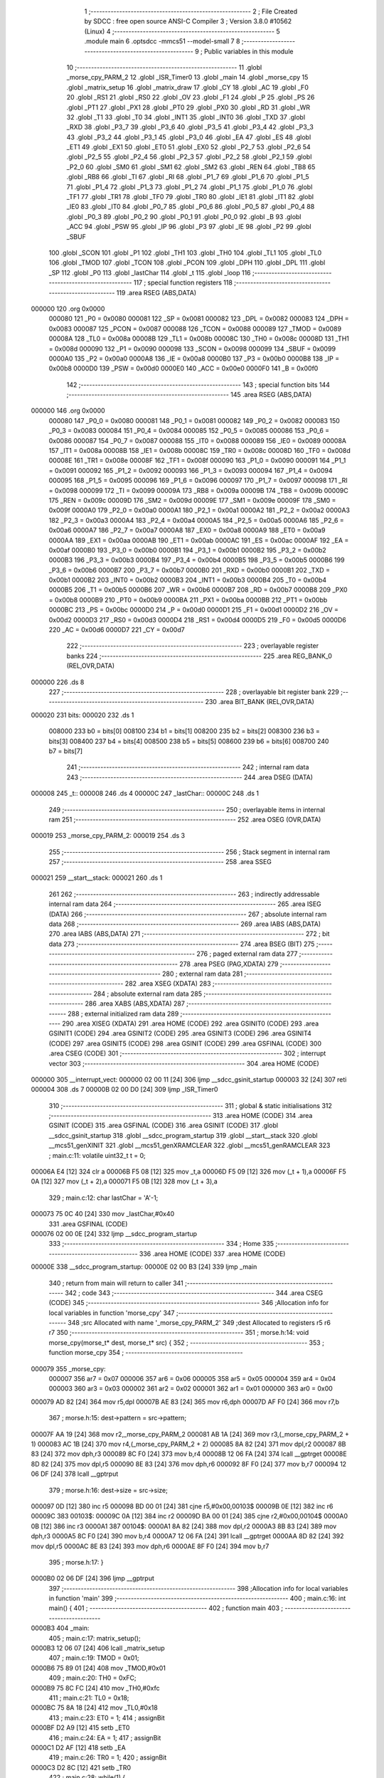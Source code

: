                                       1 ;--------------------------------------------------------
                                      2 ; File Created by SDCC : free open source ANSI-C Compiler
                                      3 ; Version 3.8.0 #10562 (Linux)
                                      4 ;--------------------------------------------------------
                                      5 	.module main
                                      6 	.optsdcc -mmcs51 --model-small
                                      7 	
                                      8 ;--------------------------------------------------------
                                      9 ; Public variables in this module
                                     10 ;--------------------------------------------------------
                                     11 	.globl _morse_cpy_PARM_2
                                     12 	.globl _ISR_Timer0
                                     13 	.globl _main
                                     14 	.globl _morse_cpy
                                     15 	.globl _matrix_setup
                                     16 	.globl _matrix_draw
                                     17 	.globl _CY
                                     18 	.globl _AC
                                     19 	.globl _F0
                                     20 	.globl _RS1
                                     21 	.globl _RS0
                                     22 	.globl _OV
                                     23 	.globl _F1
                                     24 	.globl _P
                                     25 	.globl _PS
                                     26 	.globl _PT1
                                     27 	.globl _PX1
                                     28 	.globl _PT0
                                     29 	.globl _PX0
                                     30 	.globl _RD
                                     31 	.globl _WR
                                     32 	.globl _T1
                                     33 	.globl _T0
                                     34 	.globl _INT1
                                     35 	.globl _INT0
                                     36 	.globl _TXD
                                     37 	.globl _RXD
                                     38 	.globl _P3_7
                                     39 	.globl _P3_6
                                     40 	.globl _P3_5
                                     41 	.globl _P3_4
                                     42 	.globl _P3_3
                                     43 	.globl _P3_2
                                     44 	.globl _P3_1
                                     45 	.globl _P3_0
                                     46 	.globl _EA
                                     47 	.globl _ES
                                     48 	.globl _ET1
                                     49 	.globl _EX1
                                     50 	.globl _ET0
                                     51 	.globl _EX0
                                     52 	.globl _P2_7
                                     53 	.globl _P2_6
                                     54 	.globl _P2_5
                                     55 	.globl _P2_4
                                     56 	.globl _P2_3
                                     57 	.globl _P2_2
                                     58 	.globl _P2_1
                                     59 	.globl _P2_0
                                     60 	.globl _SM0
                                     61 	.globl _SM1
                                     62 	.globl _SM2
                                     63 	.globl _REN
                                     64 	.globl _TB8
                                     65 	.globl _RB8
                                     66 	.globl _TI
                                     67 	.globl _RI
                                     68 	.globl _P1_7
                                     69 	.globl _P1_6
                                     70 	.globl _P1_5
                                     71 	.globl _P1_4
                                     72 	.globl _P1_3
                                     73 	.globl _P1_2
                                     74 	.globl _P1_1
                                     75 	.globl _P1_0
                                     76 	.globl _TF1
                                     77 	.globl _TR1
                                     78 	.globl _TF0
                                     79 	.globl _TR0
                                     80 	.globl _IE1
                                     81 	.globl _IT1
                                     82 	.globl _IE0
                                     83 	.globl _IT0
                                     84 	.globl _P0_7
                                     85 	.globl _P0_6
                                     86 	.globl _P0_5
                                     87 	.globl _P0_4
                                     88 	.globl _P0_3
                                     89 	.globl _P0_2
                                     90 	.globl _P0_1
                                     91 	.globl _P0_0
                                     92 	.globl _B
                                     93 	.globl _ACC
                                     94 	.globl _PSW
                                     95 	.globl _IP
                                     96 	.globl _P3
                                     97 	.globl _IE
                                     98 	.globl _P2
                                     99 	.globl _SBUF
                                    100 	.globl _SCON
                                    101 	.globl _P1
                                    102 	.globl _TH1
                                    103 	.globl _TH0
                                    104 	.globl _TL1
                                    105 	.globl _TL0
                                    106 	.globl _TMOD
                                    107 	.globl _TCON
                                    108 	.globl _PCON
                                    109 	.globl _DPH
                                    110 	.globl _DPL
                                    111 	.globl _SP
                                    112 	.globl _P0
                                    113 	.globl _lastChar
                                    114 	.globl _t
                                    115 	.globl _loop
                                    116 ;--------------------------------------------------------
                                    117 ; special function registers
                                    118 ;--------------------------------------------------------
                                    119 	.area RSEG    (ABS,DATA)
      000000                        120 	.org 0x0000
                           000080   121 _P0	=	0x0080
                           000081   122 _SP	=	0x0081
                           000082   123 _DPL	=	0x0082
                           000083   124 _DPH	=	0x0083
                           000087   125 _PCON	=	0x0087
                           000088   126 _TCON	=	0x0088
                           000089   127 _TMOD	=	0x0089
                           00008A   128 _TL0	=	0x008a
                           00008B   129 _TL1	=	0x008b
                           00008C   130 _TH0	=	0x008c
                           00008D   131 _TH1	=	0x008d
                           000090   132 _P1	=	0x0090
                           000098   133 _SCON	=	0x0098
                           000099   134 _SBUF	=	0x0099
                           0000A0   135 _P2	=	0x00a0
                           0000A8   136 _IE	=	0x00a8
                           0000B0   137 _P3	=	0x00b0
                           0000B8   138 _IP	=	0x00b8
                           0000D0   139 _PSW	=	0x00d0
                           0000E0   140 _ACC	=	0x00e0
                           0000F0   141 _B	=	0x00f0
                                    142 ;--------------------------------------------------------
                                    143 ; special function bits
                                    144 ;--------------------------------------------------------
                                    145 	.area RSEG    (ABS,DATA)
      000000                        146 	.org 0x0000
                           000080   147 _P0_0	=	0x0080
                           000081   148 _P0_1	=	0x0081
                           000082   149 _P0_2	=	0x0082
                           000083   150 _P0_3	=	0x0083
                           000084   151 _P0_4	=	0x0084
                           000085   152 _P0_5	=	0x0085
                           000086   153 _P0_6	=	0x0086
                           000087   154 _P0_7	=	0x0087
                           000088   155 _IT0	=	0x0088
                           000089   156 _IE0	=	0x0089
                           00008A   157 _IT1	=	0x008a
                           00008B   158 _IE1	=	0x008b
                           00008C   159 _TR0	=	0x008c
                           00008D   160 _TF0	=	0x008d
                           00008E   161 _TR1	=	0x008e
                           00008F   162 _TF1	=	0x008f
                           000090   163 _P1_0	=	0x0090
                           000091   164 _P1_1	=	0x0091
                           000092   165 _P1_2	=	0x0092
                           000093   166 _P1_3	=	0x0093
                           000094   167 _P1_4	=	0x0094
                           000095   168 _P1_5	=	0x0095
                           000096   169 _P1_6	=	0x0096
                           000097   170 _P1_7	=	0x0097
                           000098   171 _RI	=	0x0098
                           000099   172 _TI	=	0x0099
                           00009A   173 _RB8	=	0x009a
                           00009B   174 _TB8	=	0x009b
                           00009C   175 _REN	=	0x009c
                           00009D   176 _SM2	=	0x009d
                           00009E   177 _SM1	=	0x009e
                           00009F   178 _SM0	=	0x009f
                           0000A0   179 _P2_0	=	0x00a0
                           0000A1   180 _P2_1	=	0x00a1
                           0000A2   181 _P2_2	=	0x00a2
                           0000A3   182 _P2_3	=	0x00a3
                           0000A4   183 _P2_4	=	0x00a4
                           0000A5   184 _P2_5	=	0x00a5
                           0000A6   185 _P2_6	=	0x00a6
                           0000A7   186 _P2_7	=	0x00a7
                           0000A8   187 _EX0	=	0x00a8
                           0000A9   188 _ET0	=	0x00a9
                           0000AA   189 _EX1	=	0x00aa
                           0000AB   190 _ET1	=	0x00ab
                           0000AC   191 _ES	=	0x00ac
                           0000AF   192 _EA	=	0x00af
                           0000B0   193 _P3_0	=	0x00b0
                           0000B1   194 _P3_1	=	0x00b1
                           0000B2   195 _P3_2	=	0x00b2
                           0000B3   196 _P3_3	=	0x00b3
                           0000B4   197 _P3_4	=	0x00b4
                           0000B5   198 _P3_5	=	0x00b5
                           0000B6   199 _P3_6	=	0x00b6
                           0000B7   200 _P3_7	=	0x00b7
                           0000B0   201 _RXD	=	0x00b0
                           0000B1   202 _TXD	=	0x00b1
                           0000B2   203 _INT0	=	0x00b2
                           0000B3   204 _INT1	=	0x00b3
                           0000B4   205 _T0	=	0x00b4
                           0000B5   206 _T1	=	0x00b5
                           0000B6   207 _WR	=	0x00b6
                           0000B7   208 _RD	=	0x00b7
                           0000B8   209 _PX0	=	0x00b8
                           0000B9   210 _PT0	=	0x00b9
                           0000BA   211 _PX1	=	0x00ba
                           0000BB   212 _PT1	=	0x00bb
                           0000BC   213 _PS	=	0x00bc
                           0000D0   214 _P	=	0x00d0
                           0000D1   215 _F1	=	0x00d1
                           0000D2   216 _OV	=	0x00d2
                           0000D3   217 _RS0	=	0x00d3
                           0000D4   218 _RS1	=	0x00d4
                           0000D5   219 _F0	=	0x00d5
                           0000D6   220 _AC	=	0x00d6
                           0000D7   221 _CY	=	0x00d7
                                    222 ;--------------------------------------------------------
                                    223 ; overlayable register banks
                                    224 ;--------------------------------------------------------
                                    225 	.area REG_BANK_0	(REL,OVR,DATA)
      000000                        226 	.ds 8
                                    227 ;--------------------------------------------------------
                                    228 ; overlayable bit register bank
                                    229 ;--------------------------------------------------------
                                    230 	.area BIT_BANK	(REL,OVR,DATA)
      000020                        231 bits:
      000020                        232 	.ds 1
                           008000   233 	b0 = bits[0]
                           008100   234 	b1 = bits[1]
                           008200   235 	b2 = bits[2]
                           008300   236 	b3 = bits[3]
                           008400   237 	b4 = bits[4]
                           008500   238 	b5 = bits[5]
                           008600   239 	b6 = bits[6]
                           008700   240 	b7 = bits[7]
                                    241 ;--------------------------------------------------------
                                    242 ; internal ram data
                                    243 ;--------------------------------------------------------
                                    244 	.area DSEG    (DATA)
      000008                        245 _t::
      000008                        246 	.ds 4
      00000C                        247 _lastChar::
      00000C                        248 	.ds 1
                                    249 ;--------------------------------------------------------
                                    250 ; overlayable items in internal ram 
                                    251 ;--------------------------------------------------------
                                    252 	.area	OSEG    (OVR,DATA)
      000019                        253 _morse_cpy_PARM_2:
      000019                        254 	.ds 3
                                    255 ;--------------------------------------------------------
                                    256 ; Stack segment in internal ram 
                                    257 ;--------------------------------------------------------
                                    258 	.area	SSEG
      000021                        259 __start__stack:
      000021                        260 	.ds	1
                                    261 
                                    262 ;--------------------------------------------------------
                                    263 ; indirectly addressable internal ram data
                                    264 ;--------------------------------------------------------
                                    265 	.area ISEG    (DATA)
                                    266 ;--------------------------------------------------------
                                    267 ; absolute internal ram data
                                    268 ;--------------------------------------------------------
                                    269 	.area IABS    (ABS,DATA)
                                    270 	.area IABS    (ABS,DATA)
                                    271 ;--------------------------------------------------------
                                    272 ; bit data
                                    273 ;--------------------------------------------------------
                                    274 	.area BSEG    (BIT)
                                    275 ;--------------------------------------------------------
                                    276 ; paged external ram data
                                    277 ;--------------------------------------------------------
                                    278 	.area PSEG    (PAG,XDATA)
                                    279 ;--------------------------------------------------------
                                    280 ; external ram data
                                    281 ;--------------------------------------------------------
                                    282 	.area XSEG    (XDATA)
                                    283 ;--------------------------------------------------------
                                    284 ; absolute external ram data
                                    285 ;--------------------------------------------------------
                                    286 	.area XABS    (ABS,XDATA)
                                    287 ;--------------------------------------------------------
                                    288 ; external initialized ram data
                                    289 ;--------------------------------------------------------
                                    290 	.area XISEG   (XDATA)
                                    291 	.area HOME    (CODE)
                                    292 	.area GSINIT0 (CODE)
                                    293 	.area GSINIT1 (CODE)
                                    294 	.area GSINIT2 (CODE)
                                    295 	.area GSINIT3 (CODE)
                                    296 	.area GSINIT4 (CODE)
                                    297 	.area GSINIT5 (CODE)
                                    298 	.area GSINIT  (CODE)
                                    299 	.area GSFINAL (CODE)
                                    300 	.area CSEG    (CODE)
                                    301 ;--------------------------------------------------------
                                    302 ; interrupt vector 
                                    303 ;--------------------------------------------------------
                                    304 	.area HOME    (CODE)
      000000                        305 __interrupt_vect:
      000000 02 00 11         [24]  306 	ljmp	__sdcc_gsinit_startup
      000003 32               [24]  307 	reti
      000004                        308 	.ds	7
      00000B 02 00 D0         [24]  309 	ljmp	_ISR_Timer0
                                    310 ;--------------------------------------------------------
                                    311 ; global & static initialisations
                                    312 ;--------------------------------------------------------
                                    313 	.area HOME    (CODE)
                                    314 	.area GSINIT  (CODE)
                                    315 	.area GSFINAL (CODE)
                                    316 	.area GSINIT  (CODE)
                                    317 	.globl __sdcc_gsinit_startup
                                    318 	.globl __sdcc_program_startup
                                    319 	.globl __start__stack
                                    320 	.globl __mcs51_genXINIT
                                    321 	.globl __mcs51_genXRAMCLEAR
                                    322 	.globl __mcs51_genRAMCLEAR
                                    323 ;	main.c:11: volatile uint32_t t = 0;
      00006A E4               [12]  324 	clr	a
      00006B F5 08            [12]  325 	mov	_t,a
      00006D F5 09            [12]  326 	mov	(_t + 1),a
      00006F F5 0A            [12]  327 	mov	(_t + 2),a
      000071 F5 0B            [12]  328 	mov	(_t + 3),a
                                    329 ;	main.c:12: char lastChar = 'A'-1;
      000073 75 0C 40         [24]  330 	mov	_lastChar,#0x40
                                    331 	.area GSFINAL (CODE)
      000076 02 00 0E         [24]  332 	ljmp	__sdcc_program_startup
                                    333 ;--------------------------------------------------------
                                    334 ; Home
                                    335 ;--------------------------------------------------------
                                    336 	.area HOME    (CODE)
                                    337 	.area HOME    (CODE)
      00000E                        338 __sdcc_program_startup:
      00000E 02 00 B3         [24]  339 	ljmp	_main
                                    340 ;	return from main will return to caller
                                    341 ;--------------------------------------------------------
                                    342 ; code
                                    343 ;--------------------------------------------------------
                                    344 	.area CSEG    (CODE)
                                    345 ;------------------------------------------------------------
                                    346 ;Allocation info for local variables in function 'morse_cpy'
                                    347 ;------------------------------------------------------------
                                    348 ;src                       Allocated with name '_morse_cpy_PARM_2'
                                    349 ;dest                      Allocated to registers r5 r6 r7 
                                    350 ;------------------------------------------------------------
                                    351 ;	morse.h:14: void morse_cpy(morse_t* dest, morse_t* src) {
                                    352 ;	-----------------------------------------
                                    353 ;	 function morse_cpy
                                    354 ;	-----------------------------------------
      000079                        355 _morse_cpy:
                           000007   356 	ar7 = 0x07
                           000006   357 	ar6 = 0x06
                           000005   358 	ar5 = 0x05
                           000004   359 	ar4 = 0x04
                           000003   360 	ar3 = 0x03
                           000002   361 	ar2 = 0x02
                           000001   362 	ar1 = 0x01
                           000000   363 	ar0 = 0x00
      000079 AD 82            [24]  364 	mov	r5,dpl
      00007B AE 83            [24]  365 	mov	r6,dph
      00007D AF F0            [24]  366 	mov	r7,b
                                    367 ;	morse.h:15: dest->pattern = src->pattern;
      00007F AA 19            [24]  368 	mov	r2,_morse_cpy_PARM_2
      000081 AB 1A            [24]  369 	mov	r3,(_morse_cpy_PARM_2 + 1)
      000083 AC 1B            [24]  370 	mov	r4,(_morse_cpy_PARM_2 + 2)
      000085 8A 82            [24]  371 	mov	dpl,r2
      000087 8B 83            [24]  372 	mov	dph,r3
      000089 8C F0            [24]  373 	mov	b,r4
      00008B 12 06 FA         [24]  374 	lcall	__gptrget
      00008E 8D 82            [24]  375 	mov	dpl,r5
      000090 8E 83            [24]  376 	mov	dph,r6
      000092 8F F0            [24]  377 	mov	b,r7
      000094 12 06 DF         [24]  378 	lcall	__gptrput
                                    379 ;	morse.h:16: dest->size = src->size;
      000097 0D               [12]  380 	inc	r5
      000098 BD 00 01         [24]  381 	cjne	r5,#0x00,00103$
      00009B 0E               [12]  382 	inc	r6
      00009C                        383 00103$:
      00009C 0A               [12]  384 	inc	r2
      00009D BA 00 01         [24]  385 	cjne	r2,#0x00,00104$
      0000A0 0B               [12]  386 	inc	r3
      0000A1                        387 00104$:
      0000A1 8A 82            [24]  388 	mov	dpl,r2
      0000A3 8B 83            [24]  389 	mov	dph,r3
      0000A5 8C F0            [24]  390 	mov	b,r4
      0000A7 12 06 FA         [24]  391 	lcall	__gptrget
      0000AA 8D 82            [24]  392 	mov	dpl,r5
      0000AC 8E 83            [24]  393 	mov	dph,r6
      0000AE 8F F0            [24]  394 	mov	b,r7
                                    395 ;	morse.h:17: }
      0000B0 02 06 DF         [24]  396 	ljmp	__gptrput
                                    397 ;------------------------------------------------------------
                                    398 ;Allocation info for local variables in function 'main'
                                    399 ;------------------------------------------------------------
                                    400 ;	main.c:16: int main() {
                                    401 ;	-----------------------------------------
                                    402 ;	 function main
                                    403 ;	-----------------------------------------
      0000B3                        404 _main:
                                    405 ;	main.c:17: matrix_setup();
      0000B3 12 06 07         [24]  406 	lcall	_matrix_setup
                                    407 ;	main.c:19: TMOD = 0x01;
      0000B6 75 89 01         [24]  408 	mov	_TMOD,#0x01
                                    409 ;	main.c:20: TH0 = 0xFC;
      0000B9 75 8C FC         [24]  410 	mov	_TH0,#0xfc
                                    411 ;	main.c:21: TL0 = 0x18;
      0000BC 75 8A 18         [24]  412 	mov	_TL0,#0x18
                                    413 ;	main.c:23: ET0 = 1;
                                    414 ;	assignBit
      0000BF D2 A9            [12]  415 	setb	_ET0
                                    416 ;	main.c:24: EA = 1;
                                    417 ;	assignBit
      0000C1 D2 AF            [12]  418 	setb	_EA
                                    419 ;	main.c:26: TR0 = 1;
                                    420 ;	assignBit
      0000C3 D2 8C            [12]  421 	setb	_TR0
                                    422 ;	main.c:28: while(1) {
      0000C5                        423 00102$:
                                    424 ;	main.c:29: loop();
      0000C5 12 00 CA         [24]  425 	lcall	_loop
                                    426 ;	main.c:31: }
      0000C8 80 FB            [24]  427 	sjmp	00102$
                                    428 ;------------------------------------------------------------
                                    429 ;Allocation info for local variables in function 'loop'
                                    430 ;------------------------------------------------------------
                                    431 ;	main.c:33: void loop() {
                                    432 ;	-----------------------------------------
                                    433 ;	 function loop
                                    434 ;	-----------------------------------------
      0000CA                        435 _loop:
                                    436 ;	main.c:34: matrix_draw(lastChar);
      0000CA 85 0C 82         [24]  437 	mov	dpl,_lastChar
                                    438 ;	main.c:35: }
      0000CD 02 05 44         [24]  439 	ljmp	_matrix_draw
                                    440 ;------------------------------------------------------------
                                    441 ;Allocation info for local variables in function 'ISR_Timer0'
                                    442 ;------------------------------------------------------------
                                    443 ;	main.c:37: void ISR_Timer0(void) __interrupt 1 {
                                    444 ;	-----------------------------------------
                                    445 ;	 function ISR_Timer0
                                    446 ;	-----------------------------------------
      0000D0                        447 _ISR_Timer0:
      0000D0 C0 20            [24]  448 	push	bits
      0000D2 C0 E0            [24]  449 	push	acc
      0000D4 C0 F0            [24]  450 	push	b
      0000D6 C0 82            [24]  451 	push	dpl
      0000D8 C0 83            [24]  452 	push	dph
      0000DA C0 07            [24]  453 	push	(0+7)
      0000DC C0 06            [24]  454 	push	(0+6)
      0000DE C0 05            [24]  455 	push	(0+5)
      0000E0 C0 04            [24]  456 	push	(0+4)
      0000E2 C0 03            [24]  457 	push	(0+3)
      0000E4 C0 02            [24]  458 	push	(0+2)
      0000E6 C0 01            [24]  459 	push	(0+1)
      0000E8 C0 00            [24]  460 	push	(0+0)
      0000EA C0 D0            [24]  461 	push	psw
      0000EC 75 D0 00         [24]  462 	mov	psw,#0x00
                                    463 ;	main.c:38: TH0 = 0xFC;
      0000EF 75 8C FC         [24]  464 	mov	_TH0,#0xfc
                                    465 ;	main.c:39: TL0 = 0x18;
      0000F2 75 8A 18         [24]  466 	mov	_TL0,#0x18
                                    467 ;	main.c:41: t++;
      0000F5 74 01            [12]  468 	mov	a,#0x01
      0000F7 25 08            [12]  469 	add	a,_t
      0000F9 F5 08            [12]  470 	mov	_t,a
      0000FB E4               [12]  471 	clr	a
      0000FC 35 09            [12]  472 	addc	a,(_t + 1)
      0000FE F5 09            [12]  473 	mov	(_t + 1),a
      000100 E4               [12]  474 	clr	a
      000101 35 0A            [12]  475 	addc	a,(_t + 2)
      000103 F5 0A            [12]  476 	mov	(_t + 2),a
      000105 E4               [12]  477 	clr	a
      000106 35 0B            [12]  478 	addc	a,(_t + 3)
      000108 F5 0B            [12]  479 	mov	(_t + 3),a
                                    480 ;	main.c:43: t = t % 1000;
      00010A 75 19 E8         [24]  481 	mov	__modulong_PARM_2,#0xe8
      00010D 75 1A 03         [24]  482 	mov	(__modulong_PARM_2 + 1),#0x03
      000110 E4               [12]  483 	clr	a
      000111 F5 1B            [12]  484 	mov	(__modulong_PARM_2 + 2),a
      000113 F5 1C            [12]  485 	mov	(__modulong_PARM_2 + 3),a
      000115 85 08 82         [24]  486 	mov	dpl,_t
      000118 85 09 83         [24]  487 	mov	dph,(_t + 1)
      00011B 85 0A F0         [24]  488 	mov	b,(_t + 2)
      00011E E5 0B            [12]  489 	mov	a,(_t + 3)
      000120 12 06 5C         [24]  490 	lcall	__modulong
      000123 85 82 08         [24]  491 	mov	_t,dpl
      000126 85 83 09         [24]  492 	mov	(_t + 1),dph
      000129 85 F0 0A         [24]  493 	mov	(_t + 2),b
      00012C F5 0B            [12]  494 	mov	(_t + 3),a
                                    495 ;	main.c:45: if (t == 0) {
      00012E E5 08            [12]  496 	mov	a,_t
      000130 45 09            [12]  497 	orl	a,(_t + 1)
      000132 45 0A            [12]  498 	orl	a,(_t + 2)
      000134 45 0B            [12]  499 	orl	a,(_t + 3)
      000136 70 02            [24]  500 	jnz	00103$
                                    501 ;	main.c:46: lastChar++;
      000138 05 0C            [12]  502 	inc	_lastChar
      00013A                        503 00103$:
                                    504 ;	main.c:48: }
      00013A D0 D0            [24]  505 	pop	psw
      00013C D0 00            [24]  506 	pop	(0+0)
      00013E D0 01            [24]  507 	pop	(0+1)
      000140 D0 02            [24]  508 	pop	(0+2)
      000142 D0 03            [24]  509 	pop	(0+3)
      000144 D0 04            [24]  510 	pop	(0+4)
      000146 D0 05            [24]  511 	pop	(0+5)
      000148 D0 06            [24]  512 	pop	(0+6)
      00014A D0 07            [24]  513 	pop	(0+7)
      00014C D0 83            [24]  514 	pop	dph
      00014E D0 82            [24]  515 	pop	dpl
      000150 D0 F0            [24]  516 	pop	b
      000152 D0 E0            [24]  517 	pop	acc
      000154 D0 20            [24]  518 	pop	bits
      000156 32               [24]  519 	reti
                                    520 	.area CSEG    (CODE)
                                    521 	.area CONST   (CODE)
                                    522 	.area XINIT   (CODE)
                                    523 	.area CABS    (ABS,CODE)
